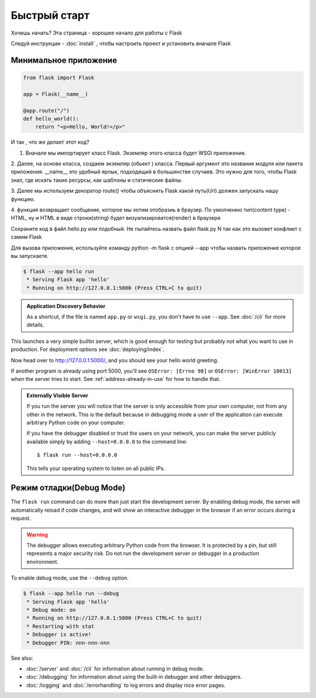 Быстрый старт
==================

Хочешь начать? Эта страница - хорошее начало для работы с Flask

Следуй инструкции - :doc:`install` , чтобы настроить проект и установить вначале Flask



Минимальное приложение
-----------------------

.. code-block:: python

  from flask import Flask

  app = Flask(__name__)

  @app.route("/")
  def hello_world():
      return "<p>Hello, World!</p>"


И так , что же делает этот код?

1. Вначале мы импортирует класс Flask. Экземляр этого класса будет WSGI приложение.

2. Далее, на основе класса, создаем экземляр (обьект ) класса.
Первый аргумент это название  модуля или пакета приложения.
__name__  это удобный ярлык, подходящий в большинстве случаев.
Это нужно для того, чтобы Flask знал, где искать такие ресурсы, как шаблоны и статические файлы.

3. Далее мы используем декоратор  route() чтобы объяснить Flask какой путь(Url)
должен запускать нашу функцию.

4. функция возвращает сообщение, которое мы хотим отобразиь в браузер.
По умолчению тип(content type) -HTML, ну и HTML в виде строки(string) будет
визуализироватся(render) в браузере

Сохраните код в файл hello.py или подобный. Не пытайтесь назвать файл flask.py N
так как это вызовет конфликт с самим Flask

Для вызова приложения, используйте команду python -m flask c опцией --app
чтобы назвать приложение которое вы запускаете.

.. code-block:: console

  $ flask --app hello run
   * Serving Flask app 'hello'
   * Running on http://127.0.0.1:5000 (Press CTRL+C to quit)



.. admonition:: Application Discovery Behavior

    As a shortcut, if the file is named ``app.py`` or ``wsgi.py``, you
    don't have to use ``--app``. See :doc:`/cli` for more details.

This launches a very simple builtin server, which is good enough for
testing but probably not what you want to use in production. For
deployment options see :doc:`deploying/index`.

Now head over to http://127.0.0.1:5000/, and you should see your hello
world greeting.

If another program is already using port 5000, you'll see
``OSError: [Errno 98]`` or ``OSError: [WinError 10013]`` when the
server tries to start. See :ref:`address-already-in-use` for how to
handle that.

.. _public-server:

.. admonition:: Externally Visible Server

   If you run the server you will notice that the server is only accessible
   from your own computer, not from any other in the network.  This is the
   default because in debugging mode a user of the application can execute
   arbitrary Python code on your computer.

   If you have the debugger disabled or trust the users on your network,
   you can make the server publicly available simply by adding
   ``--host=0.0.0.0`` to the command line::

       $ flask run --host=0.0.0.0

   This tells your operating system to listen on all public IPs.






Режим отладки(Debug Mode)
--------------------------


The ``flask run`` command can do more than just start the development
server. By enabling debug mode, the server will automatically reload if
code changes, and will show an interactive debugger in the browser if an
error occurs during a request.

.. image:: _static/debugger.png
    :align: center
    :class: screenshot
    :alt: The interactive debugger in action.

.. warning::

    The debugger allows executing arbitrary Python code from the
    browser. It is protected by a pin, but still represents a major
    security risk. Do not run the development server or debugger in a
    production environment.

To enable debug mode, use the ``--debug`` option.

.. code-block:: text

    $ flask --app hello run --debug
     * Serving Flask app 'hello'
     * Debug mode: on
     * Running on http://127.0.0.1:5000 (Press CTRL+C to quit)
     * Restarting with stat
     * Debugger is active!
     * Debugger PIN: nnn-nnn-nnn

See also:

-   :doc:`/server` and :doc:`/cli` for information about running in debug mode.
-   :doc:`/debugging` for information about using the built-in debugger
    and other debuggers.
-   :doc:`/logging` and :doc:`/errorhandling` to log errors and display
    nice error pages.
